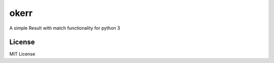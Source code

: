 okerr
=====

.. image:: https://img.shields.io/github/license/ceb10n/okerr

A simple Result with match functionality for python 3

License
-------

MIT License

